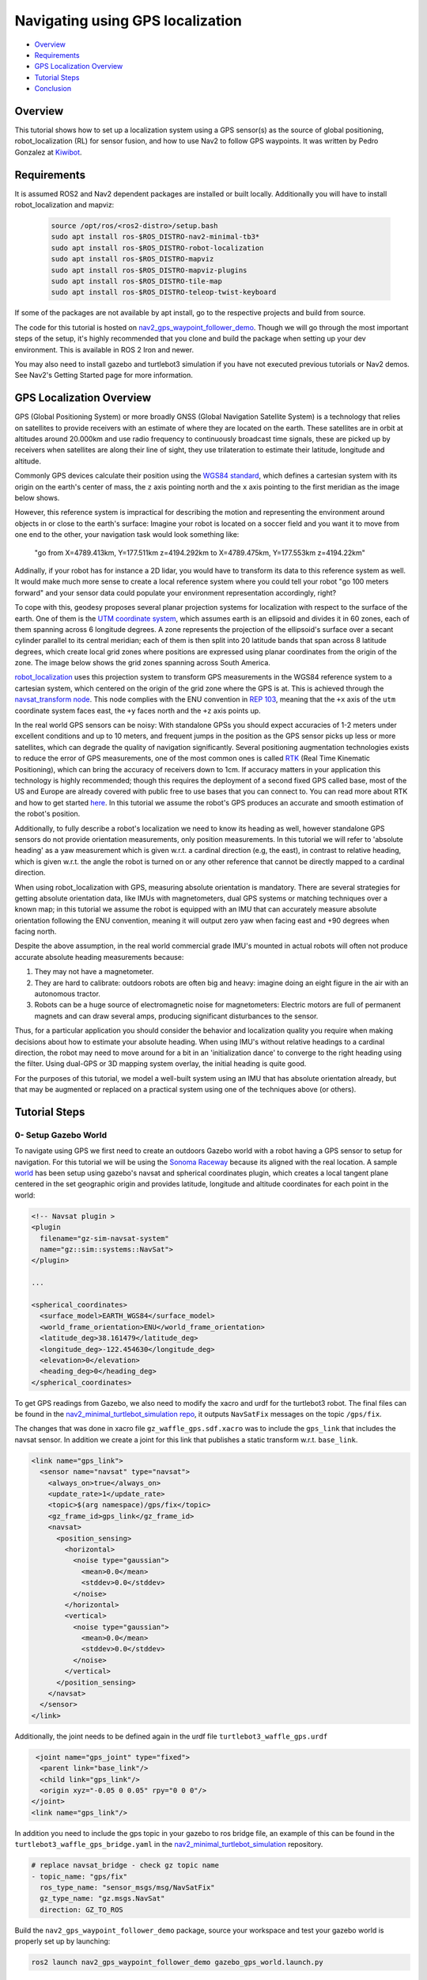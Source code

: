 .. _navigation2-with-gps:

Navigating using GPS localization
*********************************

- `Overview`_
- `Requirements`_
- `GPS Localization Overview`_
- `Tutorial Steps`_
- `Conclusion`_


.. raw:: html

    <h1 align="center">
      <div style="position: relative; padding-bottom: 0%; overflow: hidden; max-width: 100%; height: auto;">
        <iframe width="708" height="400" src="https://www.youtube.com/embed/R_5HW1TUDQk?autoplay=1&mute=1" frameborder="1" allowfullscreen></iframe>
      </div>
    </h1>

Overview
========

This tutorial shows how to set up a localization system using a GPS sensor(s) as the source of global positioning, robot_localization (RL) for sensor fusion, and how to use Nav2 to follow GPS waypoints. It was written by Pedro Gonzalez at `Kiwibot <https://www.kiwibot.com/>`_.

Requirements
============

It is assumed ROS2 and Nav2 dependent packages are installed or built locally. Additionally you will have to install robot_localization and mapviz:

   .. code-block:: bash

      source /opt/ros/<ros2-distro>/setup.bash
      sudo apt install ros-$ROS_DISTRO-nav2-minimal-tb3*
      sudo apt install ros-$ROS_DISTRO-robot-localization
      sudo apt install ros-$ROS_DISTRO-mapviz
      sudo apt install ros-$ROS_DISTRO-mapviz-plugins
      sudo apt install ros-$ROS_DISTRO-tile-map
      sudo apt install ros-$ROS_DISTRO-teleop-twist-keyboard

If some of the packages are not available by apt install, go to the respective projects and build from source.

The code for this tutorial is hosted on `nav2_gps_waypoint_follower_demo <https://github.com/ros-navigation/navigation2_tutorials/tree/master/nav2_gps_waypoint_follower_demo>`_. Though we will go through the most important steps of the setup, it's highly recommended that you clone and build the package when setting up your dev environment.
This is available in ROS 2 Iron and newer.

You may also need to install gazebo and turtlebot3 simulation if you have not executed previous tutorials or Nav2 demos. See Nav2's Getting Started page for more information.

GPS Localization Overview
=========================

GPS (Global Positioning System) or more broadly GNSS (Global Navigation Satellite System) is a technology that relies on satellites to provide receivers with an estimate of where they are located on the earth. These satellites are in orbit at altitudes around 20.000km and use radio frequency to continuously broadcast time signals, these are picked up by receivers when satellites are along their line of sight, they use trilateration to estimate their latitude, longitude and altitude.

Commonly GPS devices calculate their position using the `WGS84 standard <https://en.wikipedia.org/wiki/World_Geodetic_System>`_, which defines a cartesian system with its origin on the earth's center of mass, the ``z`` axis pointing north and the ``x`` axis pointing to the first meridian as the image below shows.

.. image:: images/Gps_Navigation/WGS_84_reference_frame.svg
    :width: 562px
    :align: center
    :alt: WGS84 reference frame

However, this reference system is impractical for describing the motion and representing the environment around objects in or close to the earth's surface: Imagine your robot is located on a soccer field and you want it to move from one end to the other, your navigation task would look something like:

  "go from X=4789.413km, Y=177.511km z=4194.292km to X=4789.475km, Y=177.553km z=4194.22km"

Addinally, if your robot has for instance a 2D lidar, you would have to transform its data to this reference system as well. It would make much more sense to create a local reference system where you could tell your robot "go 100 meters forward" and your sensor data could populate your environment representation accordingly, right?

To cope with this, geodesy proposes several planar projection systems for localization with respect to the surface of the earth. One of them is the `UTM coordinate system <https://en.wikipedia.org/wiki/Universal_Transverse_Mercator_coordinate_system>`_, which assumes earth is an ellipsoid and divides it in 60 zones, each of them spanning across 6 longitude degrees. A zone represents the projection of the ellipsoid's surface over a secant cylinder parallel to its central meridian; each of them is then split into 20 latitude bands that span across 8 latitude degrees, which create local grid zones where positions are expressed using planar coordinates from the origin of the zone. The image below shows the grid zones spanning across South America.

.. image:: images/Gps_Navigation/South-America-UTM-zones.png
    :width: 520px
    :align: center
    :alt: UTM grid zones in South America

`robot_localization <http://docs.ros.org/en/noetic/api/robot_localization/html/index.html>`_ uses this projection system to transform GPS measurements in the WGS84 reference system to a cartesian system, which centered on the origin of the grid zone where the GPS is at. This is achieved through the `navsat_transform node <http://docs.ros.org/en/jade/api/robot_localization/html/navsat_transform_node.html>`_. This node complies with the ENU convention in `REP 103 <https://www.ros.org/reps/rep-0103.html>`_, meaning that the ``+x`` axis of the ``utm`` coordinate system faces east, the ``+y`` faces north and the ``+z`` axis points up.

In the real world GPS sensors can be noisy: With standalone GPSs you should expect accuracies of 1-2 meters under excellent conditions and up to 10 meters, and frequent jumps in the position as the GPS sensor picks up less or more satellites, which can degrade the quality of navigation significantly. Several positioning augmentation technologies exists to reduce the error of GPS measurements, one of the most common ones is called `RTK <https://en.wikipedia.org/wiki/Real-time_kinematic_positioning>`_ (Real Time Kinematic Positioning), which can bring the accuracy of receivers down to 1cm. If accuracy matters in your application this technology is highly recommended; though this requires the deployment of a second fixed GPS called base, most of the US and Europe are already covered with public free to use bases that you can connect to. You can read more about RTK and how to get started `here <https://learn.sparkfun.com/tutorials/setting-up-a-rover-base-rtk-system>`_. In this tutorial we assume the robot's GPS produces an accurate and smooth estimation of the robot's position.

Additionally, to fully describe a robot's localization we need to know its heading as well, however standalone GPS sensors do not provide orientation measurements, only position measurements. In this tutorial we will refer to 'absolute heading' as a yaw measurement which is given w.r.t. a cardinal direction (e.g, the east), in contrast to relative heading, which is given w.r.t. the angle the robot is turned on or any other reference that cannot be directly mapped  to a cardinal direction.

When using robot_localization with GPS, measuring absolute orientation is mandatory. There are several strategies for getting absolute orientation data, like IMUs with magnetometers, dual GPS systems or matching techniques over a known map; in this tutorial we assume the robot is equipped with an IMU that can accurately measure absolute orientation following the ENU convention, meaning it will output zero yaw when facing east and +90 degrees when facing north.

Despite the above assumption, in the real world commercial grade IMU's mounted in actual robots will often not produce accurate absolute heading measurements because:

1. They may not have a magnetometer.

2. They are hard to calibrate: outdoors robots are often big and heavy: imagine doing an eight figure in the air with an autonomous tractor.

3. Robots can be a huge source of electromagnetic noise for magnetometers: Electric motors are full of permanent magnets and can draw several amps, producing significant disturbances to the sensor.

Thus, for a particular application you should consider the behavior and localization quality you require when making decisions about how to estimate your absolute heading. When using IMU's without relative headings to a cardinal direction, the robot may need to move around for a bit in an 'initialization dance' to converge to the right heading using the filter. Using dual-GPS or 3D mapping system overlay, the initial heading is quite good.

For the purposes of this tutorial, we model a well-built system using an IMU that has absolute orientation already, but that may be augmented or replaced on a practical system using one of the techniques above (or others).

Tutorial Steps
==============

0- Setup Gazebo World
---------------------

To navigate using GPS we first need to create an outdoors Gazebo world with a robot having a GPS sensor to setup for navigation. For this tutorial we will be using the `Sonoma Raceway <https://app.gazebosim.org/OpenRobotics/fuel/models/Sonoma%20Raceway>`_ because its aligned with the real location. A sample `world <https://github.com/ros-navigation/navigation2_tutorials/tree/master/nav2_gps_waypoint_follower_demo/worlds/tb3_sonoma_raceway.sdf.xacro>`_ has been setup using gazebo's navsat and spherical coordinates plugin, which creates a local tangent plane centered in the set geographic origin and provides latitude, longitude and altitude coordinates for each point in the world:

.. code-block:: xml

  <!-- Navsat plugin >
  <plugin
    filename="gz-sim-navsat-system"
    name="gz::sim::systems::NavSat">
  </plugin>

  ...

  <spherical_coordinates>
    <surface_model>EARTH_WGS84</surface_model>
    <world_frame_orientation>ENU</world_frame_orientation>
    <latitude_deg>38.161479</latitude_deg>
    <longitude_deg>-122.454630</longitude_deg>
    <elevation>0</elevation>
    <heading_deg>0</heading_deg>
  </spherical_coordinates>

To get GPS readings from Gazebo, we also need to modify the xacro and urdf for the turtlebot3 robot. The final files can be found in the  `nav2_minimal_turtlebot_simulation repo <https://github.com/ros-navigation/nav2_minimal_turtlebot_simulation/blob/main/nav2_minimal_tb3_sim/urdf>`_, it outputs ``NavSatFix`` messages on the topic ``/gps/fix``.

The changes that was done in xacro file ``gz_waffle_gps.sdf.xacro`` was to include the ``gps_link`` that includes the navsat sensor. In addition we create a joint for this link that publishes a static transform w.r.t. ``base_link``.

.. code-block:: xml

  <link name="gps_link">
    <sensor name="navsat" type="navsat">
      <always_on>true</always_on>
      <update_rate>1</update_rate>
      <topic>$(arg namespace)/gps/fix</topic>
      <gz_frame_id>gps_link</gz_frame_id>
      <navsat>
        <position_sensing>
          <horizontal>
            <noise type="gaussian">
              <mean>0.0</mean>
              <stddev>0.0</stddev>
            </noise>
          </horizontal>
          <vertical>
            <noise type="gaussian">
              <mean>0.0</mean>
              <stddev>0.0</stddev>
            </noise>
          </vertical>
        </position_sensing>
      </navsat>
    </sensor>
  </link>

Additionally, the joint needs to be defined again in the urdf file ``turtlebot3_waffle_gps.urdf``

.. code-block:: xml

   <joint name="gps_joint" type="fixed">
    <parent link="base_link"/>
    <child link="gps_link"/>
    <origin xyz="-0.05 0 0.05" rpy="0 0 0"/>
  </joint>
  <link name="gps_link"/>

In addition you need to include the gps topic in your gazebo to ros bridge file, an example of this can be found in the ``turtlebot3_waffle_gps_bridge.yaml`` in the `nav2_minimal_turtlebot_simulation <https://github.com/ros-navigation/nav2_minimal_turtlebot_simulation/blob/main/nav2_minimal_tb3_sim/config/turtlebot3_waffle_gps_bridge.yaml>`_ repository.

.. code-block:: yaml

  # replace navsat_bridge - check gz topic name
  - topic_name: "gps/fix"
    ros_type_name: "sensor_msgs/msg/NavSatFix"
    gz_type_name: "gz.msgs.NavSat"
    direction: GZ_TO_ROS

Build the ``nav2_gps_waypoint_follower_demo`` package, source your workspace and test your gazebo world is properly set up by launching:

.. code-block:: bash

  ros2 launch nav2_gps_waypoint_follower_demo gazebo_gps_world.launch.py

A Turtlebot waffle should appear in the Sonoma Raceway world. You may also echo the topic ``/gps/fix`` to verify the robot is indeed producing GPS measurements

.. image:: images/Gps_Navigation/gazebo_sonoma_raceway.png
    :width: 700px
    :align: center
    :alt: Turtlebot in the sonoma raceway

1- Setup GPS Localization system
--------------------------------

Once you have your simulation (or real robot) up and running, it's time to set up your localization system. Remember that Nav2 uses a ``tf`` chain with the structure ``map`` -> ``odom`` -> ``base_link`` -> ``[sensor frames]``; global localization (``map`` -> ``odom``) is usually provided by ``amcl``, while ``odom`` -> ``base_link`` is usually provided by the user's odometry system (wheel odometry, visual odometry, etc).

In this tutorial, the GPS sensor on the robot will replace ``amcl`` in providing global localization. Though you may build a custom module that takes in the ``NavSatFix`` and ``Imu`` messages of your GPS and imu, and outputs a ``tf`` between your ``map`` and ``odom`` frames using a planar projection, Nav2's GPS waypoint follower currently uses robot_localization for converting GPS goals to cartesian goals, and thus at a `navsat_transform_node <http://docs.ros.org/en/jade/api/robot_localization/html/navsat_transform_node.html>`_ should be active. Additionally, ``robot_localization`` features reconfigurable state estimation nodes that use Kalman Filters to fuse multiple sources of data, which is yet another reason to use it.

We will setup one Extended Kalman Filter for local odometry, fusing wheel odometry and IMU data; a second one for global localization, fusing the local cartesian converted GPS coordinates, the wheel odometry and the IMU data; and a navsat_transform node to output cartesian odometry messages from GPS data. This is a common setup on robot_localization when using GPS data and more details around its configuration can be found in `RL's docs <http://docs.ros.org/en/jade/api/robot_localization/html/integrating_gps.html>`_.

A `configuration file <https://github.com/ros-navigation/navigation2_tutorials/tree/master/nav2_gps_waypoint_follower_demo/config/dual_ekf_navsat_params.yaml>`_ and a `launch file <https://github.com/ros-navigation/navigation2_tutorials/tree/master/nav2_gps_waypoint_follower_demo/launch/dual_ekf_navsat.launch.py>`_ are provided for this purpose. You may take a while before continuing to understand these two files and what they configure. Let's walk through the most relevant setting of each node.

Local Odometry
^^^^^^^^^^^^^^

The local odometry is provided by the ``ekf_filter_node_odom``, which publishes the transform between ``odom`` and ``base_footprint``, the base frame of the turtlebot's diff drive plugin in gazebo. The robot state publisher provides a static transform between ``base_footprint`` and ``base_link``, however make sure to set the base frame properly in RL according to your configuration. Note that the EKFs are set to work in 2D mode, this is because nav2's costmap environment representation is 2-Dimensional, and several layers rely on the ``base_link`` frame being on the same plane as their global frame for the height related parameters to make sense. This is encoded in the following parameters:

.. code-block:: yaml

  ekf_filter_node_odom:
    ros__parameters:
      two_d_mode: true
      publish_tf: true

      base_link_frame: base_footprint
      world_frame: odom

Since per `REP 105 <https://www.ros.org/reps/rep-0105.html>`_ the position of the robot in the ``odom`` frame has to be continuous over time, in this filter we just want to fuse the robot's speed measured by its wheels published ``/odom``, and the imu heading published on ``/imu``:

.. code-block:: yaml

  odom0: odom
  odom0_config: [false, false, false,
                false, false, false,
                true,  true,  true,
                false, false, true,
                false, false, false]

  imu0: imu/data
  imu0_config: [false, false, false,
                false,  false,  true,
                false, false, false,
                false,  false,  false,
                false,  false,  false]

Global Odometry
^^^^^^^^^^^^^^^

The global odometry is provided by the ``ekf_filter_node_map``, which publishes the transform between ``map`` and ``base_footprint``. This EKF is set to work in 2D mode as well. In addition to the IMU and wheel odometry data, this filter takes in the odometry output of the gps, published by the ``navsat_transform`` node on ``/odometry/gps`` as an odometry message:

.. code-block:: yaml

  ekf_filter_node_map:
    ros__parameters:
      two_d_mode: true
      publish_tf: true

      base_link_frame: base_footprint
      world_frame: map

      odom1: odometry/gps
      odom1_config: [true,  true,  false,
                    false, false, false,
                    false, false, false,
                    false, false, false,
                    false, false, false]

Navsat Transform
^^^^^^^^^^^^^^^^

The navsat transform produces an odometry output with the position of the GPS in the ``map`` frame, which is ingested by the global EKF as said above. It exposes the ``datum`` parameter to set the GPS coordinates and heading of the origin of ``map``; if left undeclared it will be set automatically to the coordinates of the first valid ``NavSatFix`` message it gets, and it may be changed in runtime as well calling the ``/datum`` service.

In this tutorial we will go with the automatic ``datum`` initialization because there is no information about the environment stored in cartesian coordinates (a static map, semantic navigation waypoints, a 3D pointcloud map, etc), however if that's the case in your application you may fix the ``datum`` so a given pair of coordinates produced by the GPS always correspond to the same cartesian coordinates in your reference system.

The node also exposes the ``yaw_offset`` parameter to compensate for known errors that the IMU absolute yaw measurement may have with respect to the east. Since Gazebo's IMU follows the ENU convention this is set to ``0`` in the tutorial, but you may want to change it if you know beforehand there's a fixed offset in your data.

Here's the full configuration for the ``navsat_transform`` node:

.. code-block:: yaml

  navsat_transform:
    ros__parameters:
      frequency: 30.0
      delay: 3.0
      magnetic_declination_radians: 0.0
      yaw_offset: 0.0
      zero_altitude: true
      broadcast_cartesian_transform: true
      publish_filtered_gps: true
      use_odometry_yaw: true
      wait_for_datum: false
      # datum: [38.161491, -122.4546443, 0.0] # pre-set datum if needed, [lat, lon, yaw]

Localization Testing
^^^^^^^^^^^^^^^^^^^^

As a sanity check that everything is working correctly, launch RL's launch file while Gazebo is still running:

.. code-block:: bash

  ros2 launch nav2_gps_waypoint_follower_demo dual_ekf_navsat.launch.py

On a different terminal launch mapviz using the pre-built `config file <https://github.com/ros-navigation/navigation2_tutorials/tree/master/nav2_gps_waypoint_follower_demo/config/gps_wpf_demo.mvc>`_ in the repo. There are multiple options to visualize satalite map on with mapviz:

* Stadiamaps: This would require an api key, see `Get a stadiamap Api key  <https://docs.stadiamaps.com/static-maps/>`_ . Modify the config file as follows:

.. code-block:: yaml

  - type: mapviz_plugins/tile_map
    name: new display
    config:
      visible: true
      collapsed: false
      custom_sources:
        - base_url: https://tiles.stadiamaps.com/tiles/alidade_satellite/{level}/{x}/{y}.png?api_key=api_key
          max_zoom: 15
          name: Stadia
          type: wmts
      bing_api_key: ""
      source: Stadia (alidade_satellite)

* For those interested in locally hosted map see `Local tile_map imagery <https://swri-robotics.github.io/mapviz/guides/local_tile_map_imagery/>`_

.. code-block:: bash

  ros2 launch nav2_gps_waypoint_follower_demo mapviz.launch.py

You should see the window below after properly setting the API key:

.. image:: images/Gps_Navigation/mapviz_init.png
    :width: 800px
    :align: center
    :alt: Turtlebot in the sonoma raceway

Finally run the teleop twist keyboard node to teleoperate the simulated Turtlebot:

.. code-block:: bash

  ros2 run teleop_twist_keyboard teleop_twist_keyboard --ros-args --param stamped:=True

When you have everything up and running, start teleoperating the Turtlebot and check that:

1. When the robot faces east (default initial heading) and you move it forward, the ``base_link`` frame (green arrow) moves east consistently with the raw GPS measurements (blue dot).

2. Movement is consistent overall not only when facing east, meaning that the GPS measurements are consistent with the robot heading and movement direction, and that they are consistent with the position of the robot in the world (for instance, when the robot moves towards the finish line, GPS measurements in mapviz do as well).

The gif below shows what you should see:

.. image:: images/Gps_Navigation/localization_check.gif
  :width: 800px
  :align: center

Sensors in a real robot may be less accurate than Gazebo's, especially GPSs and absolute heading measurements from IMUs. To mitigate this you can leverage robot_localization's EKFs to complement sensor's capabilities:

1. If your IMU does not provide absolute yaw measurements accurately, consider setting the ``differential`` parameter of its input to RL to ``true``. This way the filter will only fuse changes in the orientation and derive the absolute value from its motion model internally, differentiating changes in the position to estimate where the robot was heading (e.g. If the robot had a speed of 1m/s forward according to the wheel odometry and moved 1 meter north according to the GPS, that means it should be facing north). Note that if that's the case, you won't have an accurate absolute heading until your robot moves around a bit and the filter can estimate it from that movement; if this is not possible in your application consider adding another sensor that can measure absolute heading accurately, like a dual GPS system.

2. If your GPS is noisy but you have another trustworthy odometry source (ex: wheel odometry, visual odometry), consider tuning the sensors and process noise covariances to make the filter "trust" more or less one data source or its own internal state estimate. A properly tuned filter should be able to reject wrong GPS measurements to some degree.


2- Setup Navigation system
--------------------------

Once you have your localization system up and running it's time to set up Nav2. Since RL is already providing the ``tf`` tree we don't need to launch ``amcl``, thus we can remove its parameters from the params file and not launch Nav2's localization launch file.

There are three main possible setups for the global costmap:

1. **Rolling** (Used in the tutorial): Outdoors environments can get quite big, to a degree that it may not be practical to represent them on a single costmap. For that reason in this tutorial we use a rolling global costmap that is big enough for fitting successive pairs of waypoints. In this case you may or may not choose to use a static layer, however if you do make sure to fix the ``datum`` of the navsat_transform so GPS coordinates always have the same cartesian representation on your map.

.. code-block:: yaml

  global_costmap:
    global_costmap:
      ros__parameters:
        ...
        rolling_window: True
        width: 50
        height: 50

2. **Size and position from static map**: You may also choose to keep Nav2 default setup and have the global costmap be sized and positioned according to a pre-built map by adding a static layer and using ``map_server``. In this case you also need to make sure there's consistency in your ``datum`` and the origin of the map.

.. code-block:: yaml

  global_costmap:
    global_costmap:
      ros__parameters:
        ...
        plugins: ["static_layer", "obstacle_layer", "inflation_layer"]

3. **Static position and size**: Finally, depending on your application you may still choose to use a fixed global costmap if you have a restricted operating environment you know beforehand, just remember to make it fit all the potential locations the robot may visit. In this case you need to set the size and origin position in the parameters:

.. code-block:: yaml

  global_costmap:
    global_costmap:
      ros__parameters:
        ...
        width: 50
        height: 50
        origin_x: 25.0
        origin_y: 25.0

We provide a `Nav2 params file <https://github.com/ros-navigation/navigation2_tutorials/tree/master/nav2_gps_waypoint_follower_demo/config/nav2_no_map_params.yaml>`_ with the rolling costmap setup and a `launch <https://github.com/ros-navigation/navigation2_tutorials/tree/master/nav2_gps_waypoint_follower_demo/gps_waypoint_follower.launch.py>`_ file to put it all together. Remember that the GPS setup of robot_localization was just a means for setting up the global localization system, however Nav2 is still a cartesian navigation stack and you may still use all its cartesian tools. To confirm that everything is working, launch the provided file (this launches gazebo and RL as well so close them if you have them running from the previous steps) and use rviz to send a goal to the robot:

.. code-block:: bash

  ros2 launch nav2_gps_waypoint_follower_demo gps_waypoint_follower.launch.py use_rviz:=True

The gif below shows what you should see Nav2 navigating the robot autonomously!

.. image:: images/Gps_Navigation/navigation_check.gif
  :width: 600px
  :align: center

3-  Interactive GPS Waypoint Follower
-------------------------------------

Now that we have performed our complete system setup, let's leverage Nav2 GPS waypoint follower capabilities to navigate to goals that are expressed directly in GPS coordinates. For this demo we want to build an interactive interface similar to rviz's, that allows us to click over a map to make the robot navigate to the clicked location. For that we will use mapviz's point click publisher on the ``wgs84`` reference frame, which will publish a ``PointStamped`` message with the GPS coordinates of the point clicked over the satellite image. This is a great way to get started in your custom GPS navigation setup!

For this purpose we provide the `interactive_waypoint_follower <https://github.com/ros-navigation/navigation2_tutorials/tree/master/nav2_gps_waypoint_follower_demo/nav2_gps_waypoint_follower_demo/interactive_waypoint_follower.py>`_ python node, which subscribes to mapviz's topic and calls the ``/follow_gps_waypoints`` action server with the clicked point as goal using the ``BasicNavigator`` in ``nav2_simple_commander``. To run it source your workspace and with the rest of the system running type:

.. code-block:: bash

  ros2 run nav2_gps_waypoint_follower_demo interactive_waypoint_follower

You can now click on the mapviz map the pose you want the robot to go. The gif below shows the robot navigating to the finish line going through some obstacles:

.. image:: images/Gps_Navigation/interactive_wpf.gif
  :width: 600px
  :align: center

4-  Logged GPS Waypoint Follower & Waypoint Logging
---------------------------------------------------

Finally let's make a robot go through a set of predefined GPS waypoints. We provide a `waypoint logging tool <https://github.com/ros-navigation/navigation2_tutorials/tree/master/nav2_gps_waypoint_follower_demo/nav2_gps_waypoint_follower_demo/gps_waypoint_logger.py>`_ that subscribes to the robot's GPS and IMU and offers a simple GUI to save the robot coordinates and heading on demand to a ``yaml`` file with the format:

.. code-block:: yaml

  waypoints:
  - latitude: 38.161491054181276
    longitude: -122.45464431092836
    yaw: 0.0
  - latitude: 38.161587576524845
    longitude: -122.4547994038464
    yaw: 1.57

Let's log some waypoints for the robot to follow. Source your workspace and with the rest of the system running type:

.. code-block:: bash

  ros2 run nav2_gps_waypoint_follower_demo gps_waypoint_logger </path/to/yaml/file.yaml>

If you don't provide a path to save your waypoints, they will be saved in your ``home`` folder by default with the name ``gps_waypoints.yaml``. Once the node launches you should see a small GUI with a button to log waypoints, you may now move the robot around and click that button to record its position as the gif below shows:

.. image:: images/Gps_Navigation/waypoint_logging.gif
  :width: 800px
  :align: center

After that you should get a ``yaml`` file in the location you specified with the format shown above; let's now make the robot follow the logged waypoints. For this purpose we provide the `logged_waypoint_follower <https://github.com/ros-navigation/navigation2_tutorials/tree/master/nav2_gps_waypoint_follower_demo/nav2_gps_waypoint_follower_demo/logged_waypoint_follower.py>`_ node, which takes in the path to the waypoints file as an argument and uses the ``BasicNavigator`` in ``nav2_simple_commander`` to send the logged goals to the ``/follow_gps_waypoints`` action server. If not provided, the node uses the `default waypoints <https://github.com/ros-navigation/navigation2_tutorials/tree/master/nav2_gps_waypoint_follower_demo/config/demo_waypoints.yaml>`_ in the ``nav2_gps_waypoint_follower_demo`` package.

To run this node source your workspace and with the rest of the system running type:

.. code-block:: bash

  ros2 run nav2_gps_waypoint_follower_demo logged_waypoint_follower </path/to/yaml/file.yaml>

You should now see the robot following the waypoints you previously logged:

.. image:: images/Gps_Navigation/logged_waypoint_follower.gif
  :width: 800px
  :align: center

Conclusion
==========

This tutorial discussed the usage of a GPS sensor for global localization using RL and the ``navsat_transform`` node, covering the setup of a gazebo simulation with a GPS equipped robot as well. It also went through the configuration changes in Nav2 for navigating with GPS localization, emphasizing on some different possibilities for setting up the global costmap. Finally it showcased the capabilities of Nav2's GPS waypoint follower as a demonstration on how to use the stack in outdoors environments.

The tutorial should be a good starting point for setting up autonomous navigation using Nav2 on an outdoors robot, however users should keep in mind that GPS is just a means for providing global localization to the stack, and that all cartesian tools in Nav2 are still available for going past the GPS waypoint follower and building custom autonomy applications according to each use case.

Happy outdoors navigating!
